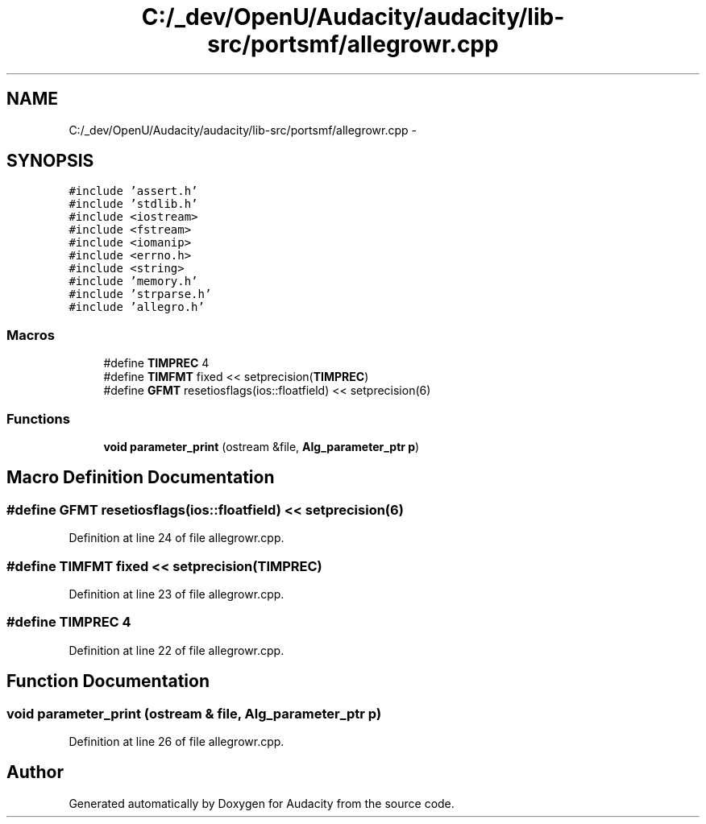 .TH "C:/_dev/OpenU/Audacity/audacity/lib-src/portsmf/allegrowr.cpp" 3 "Thu Apr 28 2016" "Audacity" \" -*- nroff -*-
.ad l
.nh
.SH NAME
C:/_dev/OpenU/Audacity/audacity/lib-src/portsmf/allegrowr.cpp \- 
.SH SYNOPSIS
.br
.PP
\fC#include 'assert\&.h'\fP
.br
\fC#include 'stdlib\&.h'\fP
.br
\fC#include <iostream>\fP
.br
\fC#include <fstream>\fP
.br
\fC#include <iomanip>\fP
.br
\fC#include <errno\&.h>\fP
.br
\fC#include <string>\fP
.br
\fC#include 'memory\&.h'\fP
.br
\fC#include 'strparse\&.h'\fP
.br
\fC#include 'allegro\&.h'\fP
.br

.SS "Macros"

.in +1c
.ti -1c
.RI "#define \fBTIMPREC\fP   4"
.br
.ti -1c
.RI "#define \fBTIMFMT\fP   fixed << setprecision(\fBTIMPREC\fP)"
.br
.ti -1c
.RI "#define \fBGFMT\fP   resetiosflags(ios::floatfield) << setprecision(6)"
.br
.in -1c
.SS "Functions"

.in +1c
.ti -1c
.RI "\fBvoid\fP \fBparameter_print\fP (ostream &file, \fBAlg_parameter_ptr\fP \fBp\fP)"
.br
.in -1c
.SH "Macro Definition Documentation"
.PP 
.SS "#define GFMT   resetiosflags(ios::floatfield) << setprecision(6)"

.PP
Definition at line 24 of file allegrowr\&.cpp\&.
.SS "#define TIMFMT   fixed << setprecision(\fBTIMPREC\fP)"

.PP
Definition at line 23 of file allegrowr\&.cpp\&.
.SS "#define TIMPREC   4"

.PP
Definition at line 22 of file allegrowr\&.cpp\&.
.SH "Function Documentation"
.PP 
.SS "\fBvoid\fP parameter_print (ostream & file, \fBAlg_parameter_ptr\fP p)"

.PP
Definition at line 26 of file allegrowr\&.cpp\&.
.SH "Author"
.PP 
Generated automatically by Doxygen for Audacity from the source code\&.
